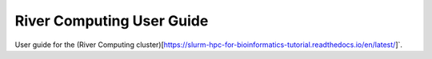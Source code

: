 River Computing User Guide
===========================

User guide for the (River Computing cluster)[https://slurm-hpc-for-bioinformatics-tutorial.readthedocs.io/en/latest/]`.
